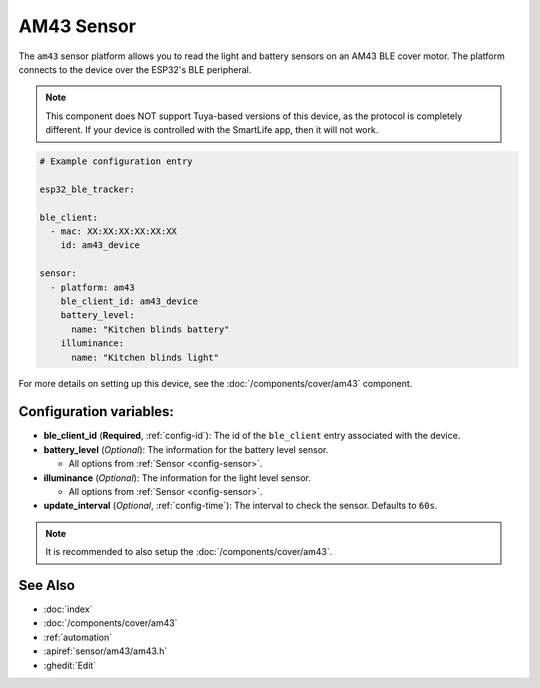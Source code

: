 AM43 Sensor
===========

.. seo::
    :description: Sensors on AM43/BLE covers in ESPHome.
    :image: am43.jpg

The ``am43`` sensor platform allows you to read the light and
battery sensors on an AM43 BLE cover motor. The platform connects
to the device over the ESP32's BLE peripheral.

.. note::

    This component does NOT support Tuya-based versions of this device,
    as the protocol is completely different. If your device is controlled
    with the SmartLife app, then it will not work.

.. figure:: images/am43.jpg
    :align: right

.. code-block:: yaml

    # Example configuration entry

    esp32_ble_tracker:

    ble_client:
      - mac: XX:XX:XX:XX:XX:XX
        id: am43_device

    sensor:
      - platform: am43
        ble_client_id: am43_device
        battery_level:
          name: "Kitchen blinds battery"
        illuminance:
          name: "Kitchen blinds light"

For more details on setting up this device, see the
:doc:`/components/cover/am43` component.

Configuration variables:
------------------------

- **ble_client_id** (**Required**, :ref:`config-id`): The id of the ``ble_client`` entry associated with the device.
- **battery_level** (*Optional*): The information for the battery level sensor.

  - All options from :ref:`Sensor <config-sensor>`.

- **illuminance** (*Optional*): The information for the light level sensor.

  - All options from :ref:`Sensor <config-sensor>`.

- **update_interval** (*Optional*, :ref:`config-time`): The interval to check the
  sensor. Defaults to ``60s``.

.. note::

    It is recommended to also setup the :doc:`/components/cover/am43`.

See Also
--------

- :doc:`index`
- :doc:`/components/cover/am43`
- :ref:`automation`
- :apiref:`sensor/am43/am43.h`
- :ghedit:`Edit`
